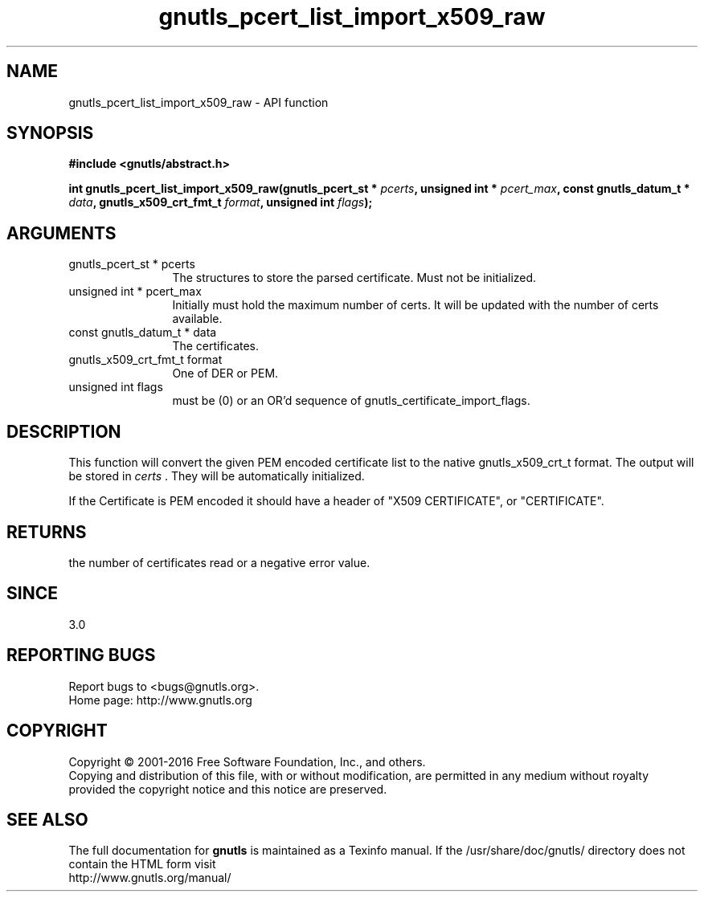 .\" DO NOT MODIFY THIS FILE!  It was generated by gdoc.
.TH "gnutls_pcert_list_import_x509_raw" 3 "3.4.14" "gnutls" "gnutls"
.SH NAME
gnutls_pcert_list_import_x509_raw \- API function
.SH SYNOPSIS
.B #include <gnutls/abstract.h>
.sp
.BI "int gnutls_pcert_list_import_x509_raw(gnutls_pcert_st * " pcerts ", unsigned int * " pcert_max ", const gnutls_datum_t * " data ", gnutls_x509_crt_fmt_t " format ", unsigned int " flags ");"
.SH ARGUMENTS
.IP "gnutls_pcert_st * pcerts" 12
The structures to store the parsed certificate. Must not be initialized.
.IP "unsigned int * pcert_max" 12
Initially must hold the maximum number of certs. It will be updated with the number of certs available.
.IP "const gnutls_datum_t * data" 12
The certificates.
.IP "gnutls_x509_crt_fmt_t format" 12
One of DER or PEM.
.IP "unsigned int flags" 12
must be (0) or an OR'd sequence of gnutls_certificate_import_flags.
.SH "DESCRIPTION"
This function will convert the given PEM encoded certificate list
to the native gnutls_x509_crt_t format. The output will be stored
in  \fIcerts\fP .  They will be automatically initialized.

If the Certificate is PEM encoded it should have a header of "X509
CERTIFICATE", or "CERTIFICATE".
.SH "RETURNS"
the number of certificates read or a negative error value.
.SH "SINCE"
3.0
.SH "REPORTING BUGS"
Report bugs to <bugs@gnutls.org>.
.br
Home page: http://www.gnutls.org

.SH COPYRIGHT
Copyright \(co 2001-2016 Free Software Foundation, Inc., and others.
.br
Copying and distribution of this file, with or without modification,
are permitted in any medium without royalty provided the copyright
notice and this notice are preserved.
.SH "SEE ALSO"
The full documentation for
.B gnutls
is maintained as a Texinfo manual.
If the /usr/share/doc/gnutls/
directory does not contain the HTML form visit
.B
.IP http://www.gnutls.org/manual/
.PP
